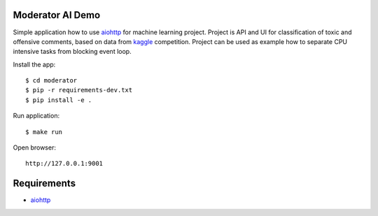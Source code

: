 Moderator AI Demo
=================
.. image:: https://travis-ci.org/jettify/moderator.ai.svg?branch=master
    :target: https://travis-ci.org/jettify/moderator.ai


.. image:: https://raw.githubusercontent.com/jettify/moderator.ai/master/docs/preview.png

Simple application how to use aiohttp_ for machine learning project. Project is
API and UI for classification of toxic and offensive comments, based on data
from kaggle_ competition. Project can be used as example how to separate CPU
intensive tasks from blocking event loop.


Install the app::

    $ cd moderator
    $ pip -r requirements-dev.txt
    $ pip install -e .


Run application::

    $ make run

Open browser::

    http://127.0.0.1:9001


Requirements
============
* aiohttp_


.. _Python: https://www.python.org
.. _aiohttp: https://github.com/aio-libs/aiohttp
.. _kaggle: https://www.kaggle.com/c/jigsaw-toxic-comment-classification-challenge
